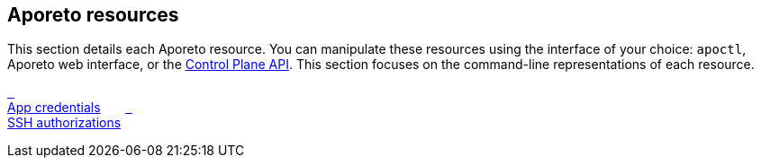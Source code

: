 == Aporeto resources

//'''
//
//title: Aporeto resources
//type: single
//url: "/3.14/reference/resources/"
//weight: 20
//menu:
//  3.14:
//    parent: "reference"
//    identifier: "resources"
//canonical: https://docs.aporeto.com/saas/reference/resources/
//
//'''

This section details each Aporeto resource.
You can manipulate these resources using the interface of your choice:
`apoctl`, Aporeto web interface, or the xref:../develop.adoc[Control Plane API].
This section focuses on the command-line representations of each resource.

xref:app-cred/[&nbsp;&nbsp; +
App credentials]
&nbsp;&nbsp;&nbsp;&nbsp;&nbsp;
xref:ssh-auth/[&nbsp;&nbsp; +
SSH authorizations]
